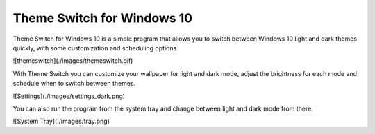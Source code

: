 Theme Switch for Windows 10
===========================

Theme Switch for Windows 10 is a simple program that allows you to switch between Windows 10 light and dark themes
quickly, with some customization and scheduling options.

![themeswitch](./images/themeswitch.gif)

With Theme Switch you can customize your wallpaper for light and dark mode, adjust the brightness for each mode
and schedule when to switch between themes.

![Settings](./images/settings_dark.png)

You can also run the program from the system tray and change between light and dark mode from there.

![System Tray](./images/tray.png)